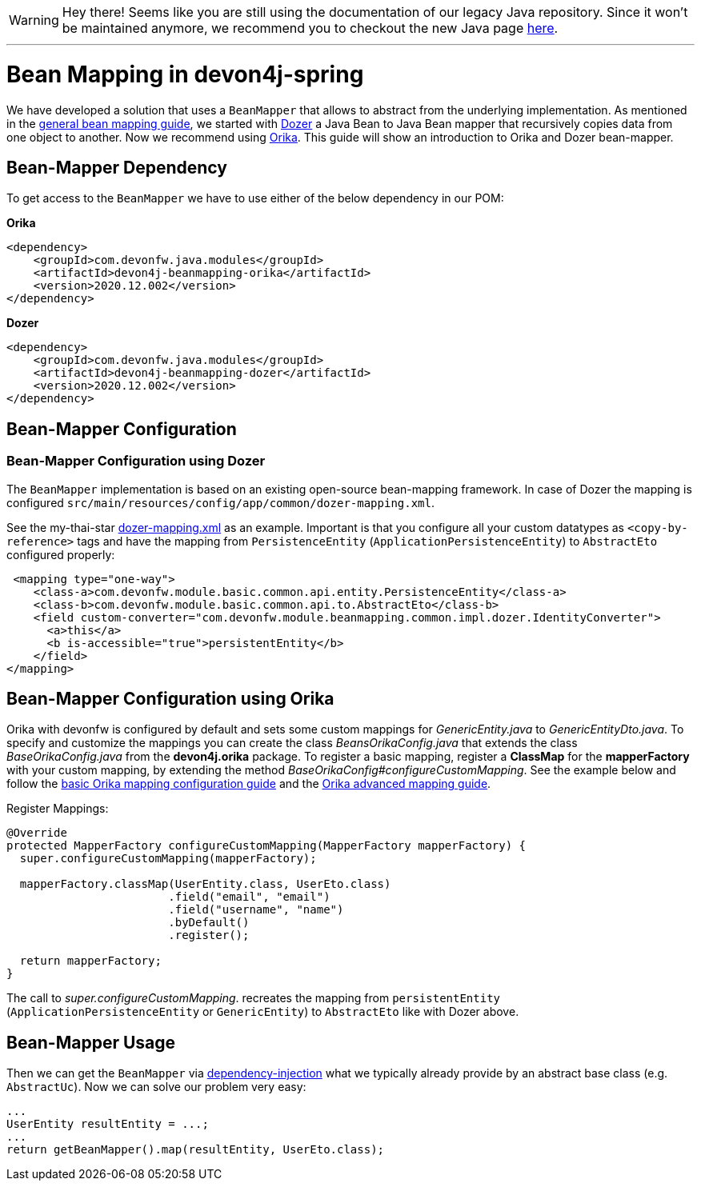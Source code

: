 


WARNING: Hey there! Seems like you are still using the documentation of our legacy Java repository. Since it won't be maintained anymore, we recommend you to checkout the new Java page https://devonfw.com/docs/java/current/[here]. 

'''

= Bean Mapping in devon4j-spring

We have developed a solution that uses a `BeanMapper` that allows to abstract from the underlying implementation. As mentioned in the link:../guide-beanmapping.asccidoc[general bean mapping guide], we started with http://dozer.sourceforge.net/documentation/about.html[Dozer] a Java Bean to Java Bean mapper that recursively copies data from one object to another. Now we recommend using https://orika-mapper.github.io/orika-docs/[Orika]. This guide will show an introduction to Orika and Dozer bean-mapper.


== Bean-Mapper Dependency

To get access to the `BeanMapper` we have to use either of the below dependency in our POM:

.*Orika*
[source,xml]
----
<dependency>
    <groupId>com.devonfw.java.modules</groupId>
    <artifactId>devon4j-beanmapping-orika</artifactId>
    <version>2020.12.002</version>
</dependency>
----

.*Dozer*
[source,xml]
----
<dependency>
    <groupId>com.devonfw.java.modules</groupId>
    <artifactId>devon4j-beanmapping-dozer</artifactId>
    <version>2020.12.002</version>
</dependency>
----

== Bean-Mapper Configuration 
=== Bean-Mapper Configuration using Dozer

The `BeanMapper` implementation is based on an existing open-source bean-mapping framework. 
In case of Dozer the mapping is configured `src/main/resources/config/app/common/dozer-mapping.xml`.

See the my-thai-star https://github.com/devonfw/my-thai-star/blob/develop/java/mtsj/core/src/main/resources/config/app/common/dozer-mapping.xml[dozer-mapping.xml] as an example.
Important is that you configure all your custom datatypes as `<copy-by-reference>` tags and have the mapping from `PersistenceEntity` (`ApplicationPersistenceEntity`) to `AbstractEto` configured properly:
[source,xml]
----
 <mapping type="one-way">
    <class-a>com.devonfw.module.basic.common.api.entity.PersistenceEntity</class-a>
    <class-b>com.devonfw.module.basic.common.api.to.AbstractEto</class-b>
    <field custom-converter="com.devonfw.module.beanmapping.common.impl.dozer.IdentityConverter">
      <a>this</a>
      <b is-accessible="true">persistentEntity</b>
    </field>
</mapping>
----

== Bean-Mapper Configuration using Orika

Orika with devonfw is configured by default and sets some custom mappings for _GenericEntity.java_ to _GenericEntityDto.java_. To specify and customize the mappings you can create the class _BeansOrikaConfig.java_ that extends the class _BaseOrikaConfig.java_ from the *devon4j.orika* package. To register a basic mapping, register a *ClassMap* for the *mapperFactory* with your custom mapping, by extending the method _BaseOrikaConfig#configureCustomMapping_. See the example below and follow the https://orika-mapper.github.io/orika-docs/mappings-via-classmapbuilder.html[basic Orika mapping configuration guide] and the https://orika-mapper.github.io/orika-docs/advanced-mappings.html[Orika advanced mapping guide].

Register Mappings:
[source,java]
----
@Override
protected MapperFactory configureCustomMapping(MapperFactory mapperFactory) {
  super.configureCustomMapping(mapperFactory);

  mapperFactory.classMap(UserEntity.class, UserEto.class)
			.field("email", "email")
			.field("username", "name")
			.byDefault()
			.register();
      
  return mapperFactory;
}

----

The call to _super.configureCustomMapping_. recreates the mapping from `persistentEntity` (`ApplicationPersistenceEntity` or `GenericEntity`) to `AbstractEto` like with Dozer above.

== Bean-Mapper Usage

Then we can get the `BeanMapper` via link:guide-dependency-injection.asciidoc[dependency-injection] what we typically already provide by an abstract base class (e.g. `AbstractUc`). Now we can solve our problem very easy:

[source,java]
----
...
UserEntity resultEntity = ...;
...
return getBeanMapper().map(resultEntity, UserEto.class);
----
